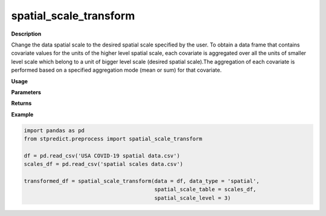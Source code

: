 spatial_scale_transform
=======================

**Description**

Change the data spatial scale to the desired spatial scale specified by the user. To obtain a data frame that contains covariate values for the units of the higher level spatial scale,  each covariate is aggregated over all the units of smaller level scale which belong to a unit of bigger level scale (desired spatial scale).The aggregation of each covariate is performed based on a specified aggregation mode (mean or sum) for that covariate.

**Usage**

.. py:function:: preprocess.spatial_scale_transform(data, data_type, spatial_scale_table = None, spatial_scale_level = 2, aggregation_mode = 'mean', column_identifier = None, verbose = 0)

**Parameters**

.. csv-table::   
   :header-rows: 1
   :widths: 1 , 3, 15
   :file: spatial_scale_transform_in.csv


**Returns** 

.. csv-table::   
   :header-rows: 1
   :widths: 1 , 3, 15
   :file: spatial_scale_transform_out.csv

**Example** 

.. code-block:: python

   import pandas as pd
   from stpredict.preprocess import spatial_scale_transform

   df = pd.read_csv('USA COVID-19 spatial data.csv')
   scales_df = pd.read_csv('spatial scales data.csv')

   transformed_df = spatial_scale_transform(data = df, data_type = 'spatial', 
                                            spatial_scale_table = scales_df, 
                                            spatial_scale_level = 3)
